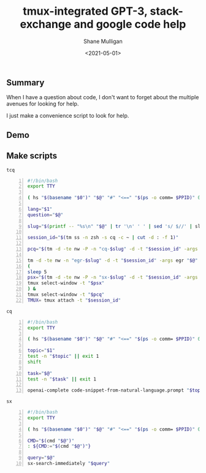 #+LATEX_HEADER: \usepackage[margin=0.5in]{geometry}
#+OPTIONS: toc:nil

#+HUGO_BASE_DIR: /home/shane/var/smulliga/source/git/semiosis/semiosis-hugo
#+HUGO_SECTION: ./posts

#+TITLE: tmux-integrated GPT-3, stack-exchange and google code help
#+DATE: <2021-05-01>
#+AUTHOR: Shane Mulligan
#+KEYWORDS: tooling gpt emacs

** Summary
When I have a question about code, I don't
want to forget about the multiple avenues for
looking for help.

I just make a convenience script to look for
help.

** Demo
#+BEGIN_EXPORT html
<!-- Play on asciinema.com -->
<!-- <a title="asciinema recording" href="https://asciinema.org/a/6ejs3ZKmJCDT4VhsI65xfAPWu" target="_blank"><img alt="asciinema recording" src="https://asciinema.org/a/6ejs3ZKmJCDT4VhsI65xfAPWu.svg" /></a> -->
<!-- Play on the blog -->
<script src="https://asciinema.org/a/6ejs3ZKmJCDT4VhsI65xfAPWu.js" id="asciicast-6ejs3ZKmJCDT4VhsI65xfAPWu" async></script>
#+END_EXPORT

** Make scripts
=tcq=
#+BEGIN_SRC bash -n :i bash :async :results verbatim code
  #!/bin/bash
  export TTY
  
  ( hs "$(basename "$0")" "$@" "#" "<==" "$(ps -o comm= $PPID)" 0</dev/null ) &>/dev/null
  
  lang="$1"
  question="$@"
  
  slug="$(printf -- "%s\n" "$@" | tr '\n' ' ' | sed 's/ $//' | slugify | cut -c -20)"
  
  session_id="$(tm ss -n zsh -s cq -c ~ | cut -d : -f 1)"
  
  pcq="$(tm -d -te nw -P -n "cq-$slug" -d -t "$session_id" -args cq "$@")"
  
  tm -d -te nw -n "egr-$slug" -d -t "$session_id" -args egr "$@"
  (
  sleep 5
  psx="$(tm -d -te nw -P -n "sx-$slug" -d -t "$session_id" -args sx "$@")"
  tmux select-window -t "$psx"
  ) &
  tmux select-window -t "$pcq"
  TMUX= tmux attach -t "$session_id"
#+END_SRC

=cq=
#+BEGIN_SRC bash -n :i bash :async :results verbatim code
  #!/bin/bash
  export TTY
  
  ( hs "$(basename "$0")" "$@" "#" "<==" "$(ps -o comm= $PPID)" 0</dev/null ) &>/dev/null
  
  topic="$1"
  test -n "$topic" || exit 1
  shift
  
  task="$@"
  test -n "$task" || exit 1
  
  openai-complete code-snippet-from-natural-language.prompt "$topic" "$task"
#+END_SRC

=sx=
#+BEGIN_SRC bash -n :i bash :async :results verbatim code
  #!/bin/bash
  export TTY
  
  ( hs "$(basename "$0")" "$@" "#" "<==" "$(ps -o comm= $PPID)" 0</dev/null ) &>/dev/null
  
  CMD="$(cmd "$@")"
  : ${CMD:="$(cmd "$@")"}
    
  query="$@"
  sx-search-immediately "$query"
#+END_SRC